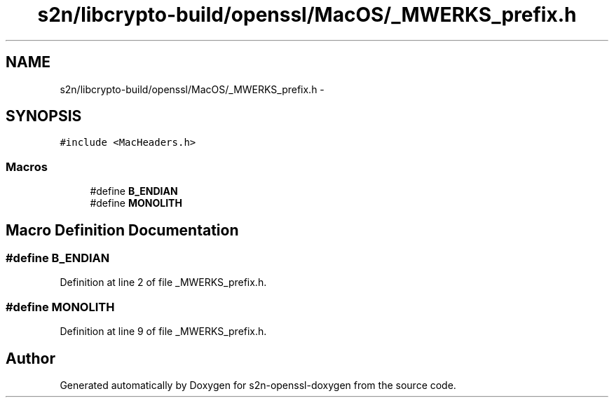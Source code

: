 .TH "s2n/libcrypto-build/openssl/MacOS/_MWERKS_prefix.h" 3 "Thu Jun 30 2016" "s2n-openssl-doxygen" \" -*- nroff -*-
.ad l
.nh
.SH NAME
s2n/libcrypto-build/openssl/MacOS/_MWERKS_prefix.h \- 
.SH SYNOPSIS
.br
.PP
\fC#include <MacHeaders\&.h>\fP
.br

.SS "Macros"

.in +1c
.ti -1c
.RI "#define \fBB_ENDIAN\fP"
.br
.ti -1c
.RI "#define \fBMONOLITH\fP"
.br
.in -1c
.SH "Macro Definition Documentation"
.PP 
.SS "#define B_ENDIAN"

.PP
Definition at line 2 of file _MWERKS_prefix\&.h\&.
.SS "#define MONOLITH"

.PP
Definition at line 9 of file _MWERKS_prefix\&.h\&.
.SH "Author"
.PP 
Generated automatically by Doxygen for s2n-openssl-doxygen from the source code\&.
